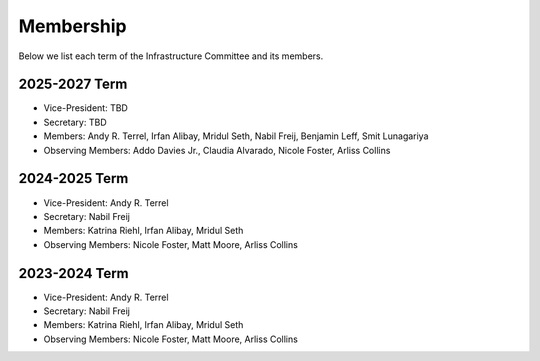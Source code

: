Membership
==========

Below we list each term of the Infrastructure Committee and its members.

2025-2027 Term
--------------

* Vice-President: TBD
* Secretary: TBD
* Members: Andy R. Terrel, Irfan Alibay, Mridul Seth, Nabil Freij, Benjamin Leff, Smit Lunagariya
* Observing Members: Addo Davies Jr., Claudia Alvarado, Nicole Foster, Arliss Collins

2024-2025 Term
--------------

* Vice-President: Andy R. Terrel
* Secretary: Nabil Freij
* Members: Katrina Riehl, Irfan Alibay, Mridul Seth
* Observing Members: Nicole Foster, Matt Moore, Arliss Collins

2023-2024 Term
--------------

* Vice-President: Andy R. Terrel
* Secretary: Nabil Freij
* Members: Katrina Riehl, Irfan Alibay, Mridul Seth
* Observing Members: Nicole Foster, Matt Moore, Arliss Collins
